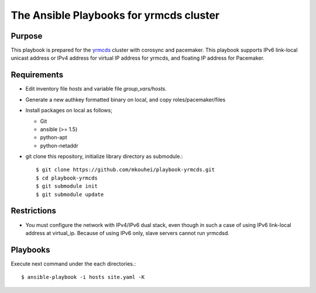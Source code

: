 ==========================================
 The Ansible Playbooks for yrmcds cluster
==========================================

Purpose
-------

This playbook is prepared for the `yrmcds <http://cybozu.github.io/yrmcds/>`_ cluster with corosync and pacemaker. This playbook supports IPv6 link-local unicast address or IPv4 address for virtual IP address for yrmcds, and floating IP address for Pacemaker.


Requirements
------------

* Edit inventory file `hosts` and variable file `group_vars/hosts`.
* Generate a new authkey formatted binary on local, and copy roles/pacemaker/files
* Install packages on local as follows;

  * Git
  * ansible (>= 1.5)
  * python-apt
  * python-netaddr

* git clone this repository, initialize library directory as submodule.::

    $ git clone https://github.com/mkouhei/playbook-yrmcds.git
    $ cd playbook-yrmcds
    $ git submodule init
    $ git submodule update

Restrictions
------------

* You must configure the network with IPv4/IPv6 dual stack,
  even though in such a case of using IPv6 link-local address at virtual_ip.
  Because of using IPv6 only, slave servers cannot run yrmcdsd.

Playbooks
---------

Execute next command under the each directories.::

  $ ansible-playbook -i hosts site.yaml -K


